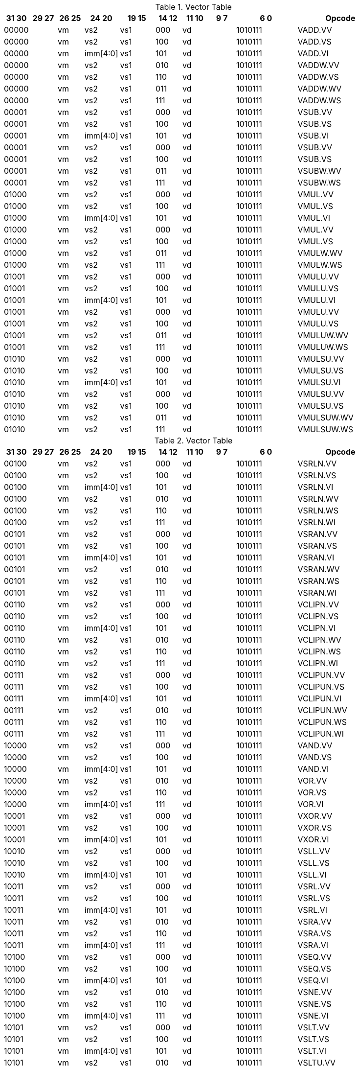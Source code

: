 
.Vector Table
[width="100%",cols="^3,^3,^3,^4,^4,^3,^3,^3,^7,<10"]
|========================
|31 30 |29 27 |26 25 |24  20 |19    15 |14  12 |11 10 |9 7 |6  0 |Opcode

2+|00000|vm|vs2|vs1|000 2+|vd|1010111|VADD.VV
2+|00000|vm|vs2|vs1|100 2+|vd|1010111|VADD.VS
2+|00000|vm|imm[4:0]|vs1|101 2+|vd|1010111|VADD.VI
2+|00000|vm|vs2|vs1|010 2+|vd|1010111|VADDW.VV
2+|00000|vm|vs2|vs1|110 2+|vd|1010111|VADDW.VS
2+|00000|vm|vs2|vs1|011 2+|vd|1010111|VADDW.WV
2+|00000|vm|vs2|vs1|111 2+|vd|1010111|VADDW.WS
2+|00001|vm|vs2|vs1|000 2+|vd|1010111|VSUB.VV
2+|00001|vm|vs2|vs1|100 2+|vd|1010111|VSUB.VS
2+|00001|vm|imm[4:0]|vs1|101 2+|vd|1010111|VSUB.VI
2+|00001|vm|vs2|vs1|000 2+|vd|1010111|VSUB.VV
2+|00001|vm|vs2|vs1|100 2+|vd|1010111|VSUB.VS
2+|00001|vm|vs2|vs1|011 2+|vd|1010111|VSUBW.WV
2+|00001|vm|vs2|vs1|111 2+|vd|1010111|VSUBW.WS
2+|01000|vm|vs2|vs1|000 2+|vd|1010111|VMUL.VV
2+|01000|vm|vs2|vs1|100 2+|vd|1010111|VMUL.VS
2+|01000|vm|imm[4:0]|vs1|101 2+|vd|1010111|VMUL.VI
2+|01000|vm|vs2|vs1|000 2+|vd|1010111|VMUL.VV
2+|01000|vm|vs2|vs1|100 2+|vd|1010111|VMUL.VS
2+|01000|vm|vs2|vs1|011 2+|vd|1010111|VMULW.WV
2+|01000|vm|vs2|vs1|111 2+|vd|1010111|VMULW.WS
2+|01001|vm|vs2|vs1|000 2+|vd|1010111|VMULU.VV
2+|01001|vm|vs2|vs1|100 2+|vd|1010111|VMULU.VS
2+|01001|vm|imm[4:0]|vs1|101 2+|vd|1010111|VMULU.VI
2+|01001|vm|vs2|vs1|000 2+|vd|1010111|VMULU.VV
2+|01001|vm|vs2|vs1|100 2+|vd|1010111|VMULU.VS
2+|01001|vm|vs2|vs1|011 2+|vd|1010111|VMULUW.WV
2+|01001|vm|vs2|vs1|111 2+|vd|1010111|VMULUW.WS
2+|01010|vm|vs2|vs1|000 2+|vd|1010111|VMULSU.VV
2+|01010|vm|vs2|vs1|100 2+|vd|1010111|VMULSU.VS
2+|01010|vm|imm[4:0]|vs1|101 2+|vd|1010111|VMULSU.VI
2+|01010|vm|vs2|vs1|000 2+|vd|1010111|VMULSU.VV
2+|01010|vm|vs2|vs1|100 2+|vd|1010111|VMULSU.VS
2+|01010|vm|vs2|vs1|011 2+|vd|1010111|VMULSUW.WV
2+|01010|vm|vs2|vs1|111 2+|vd|1010111|VMULSUW.WS

|========================


.Vector Table
[width="100%",cols="^3,^3,^3,^4,^4,^3,^3,^3,^7,<10"]
|========================
|31 30 |29 27 |26 25 |24  20 |19    15 |14  12 |11 10 |9 7 |6  0 |Opcode

2+|00100|vm|vs2|vs1|000 2+|vd|1010111|VSRLN.VV
2+|00100|vm|vs2|vs1|100 2+|vd|1010111|VSRLN.VS
2+|00100|vm|imm[4:0]|vs1|101 2+|vd|1010111|VSRLN.VI
2+|00100|vm|vs2|vs1|010 2+|vd|1010111|VSRLN.WV
2+|00100|vm|vs2|vs1|110 2+|vd|1010111|VSRLN.WS
2+|00100|vm|vs2|vs1|111 2+|vd|1010111|VSRLN.WI
2+|00101|vm|vs2|vs1|000 2+|vd|1010111|VSRAN.VV
2+|00101|vm|vs2|vs1|100 2+|vd|1010111|VSRAN.VS
2+|00101|vm|imm[4:0]|vs1|101 2+|vd|1010111|VSRAN.VI
2+|00101|vm|vs2|vs1|010 2+|vd|1010111|VSRAN.WV
2+|00101|vm|vs2|vs1|110 2+|vd|1010111|VSRAN.WS
2+|00101|vm|vs2|vs1|111 2+|vd|1010111|VSRAN.WI
2+|00110|vm|vs2|vs1|000 2+|vd|1010111|VCLIPN.VV
2+|00110|vm|vs2|vs1|100 2+|vd|1010111|VCLIPN.VS
2+|00110|vm|imm[4:0]|vs1|101 2+|vd|1010111|VCLIPN.VI
2+|00110|vm|vs2|vs1|010 2+|vd|1010111|VCLIPN.WV
2+|00110|vm|vs2|vs1|110 2+|vd|1010111|VCLIPN.WS
2+|00110|vm|vs2|vs1|111 2+|vd|1010111|VCLIPN.WI
2+|00111|vm|vs2|vs1|000 2+|vd|1010111|VCLIPUN.VV
2+|00111|vm|vs2|vs1|100 2+|vd|1010111|VCLIPUN.VS
2+|00111|vm|imm[4:0]|vs1|101 2+|vd|1010111|VCLIPUN.VI
2+|00111|vm|vs2|vs1|010 2+|vd|1010111|VCLIPUN.WV
2+|00111|vm|vs2|vs1|110 2+|vd|1010111|VCLIPUN.WS
2+|00111|vm|vs2|vs1|111 2+|vd|1010111|VCLIPUN.WI
2+|10000|vm|vs2|vs1|000 2+|vd|1010111|VAND.VV
2+|10000|vm|vs2|vs1|100 2+|vd|1010111|VAND.VS
2+|10000|vm|imm[4:0]|vs1|101 2+|vd|1010111|VAND.VI
2+|10000|vm|vs2|vs1|010 2+|vd|1010111|VOR.VV
2+|10000|vm|vs2|vs1|110 2+|vd|1010111|VOR.VS
2+|10000|vm|imm[4:0]|vs1|111 2+|vd|1010111|VOR.VI
2+|10001|vm|vs2|vs1|000 2+|vd|1010111|VXOR.VV
2+|10001|vm|vs2|vs1|100 2+|vd|1010111|VXOR.VS
2+|10001|vm|imm[4:0]|vs1|101 2+|vd|1010111|VXOR.VI
2+|10010|vm|vs2|vs1|000 2+|vd|1010111|VSLL.VV
2+|10010|vm|vs2|vs1|100 2+|vd|1010111|VSLL.VS
2+|10010|vm|imm[4:0]|vs1|101 2+|vd|1010111|VSLL.VI
2+|10011|vm|vs2|vs1|000 2+|vd|1010111|VSRL.VV
2+|10011|vm|vs2|vs1|100 2+|vd|1010111|VSRL.VS
2+|10011|vm|imm[4:0]|vs1|101 2+|vd|1010111|VSRL.VI
2+|10011|vm|vs2|vs1|010 2+|vd|1010111|VSRA.VV
2+|10011|vm|vs2|vs1|110 2+|vd|1010111|VSRA.VS
2+|10011|vm|imm[4:0]|vs1|111 2+|vd|1010111|VSRA.VI
2+|10100|vm|vs2|vs1|000 2+|vd|1010111|VSEQ.VV
2+|10100|vm|vs2|vs1|100 2+|vd|1010111|VSEQ.VS
2+|10100|vm|imm[4:0]|vs1|101 2+|vd|1010111|VSEQ.VI
2+|10100|vm|vs2|vs1|010 2+|vd|1010111|VSNE.VV
2+|10100|vm|vs2|vs1|110 2+|vd|1010111|VSNE.VS
2+|10100|vm|imm[4:0]|vs1|111 2+|vd|1010111|VSNE.VI
2+|10101|vm|vs2|vs1|000 2+|vd|1010111|VSLT.VV
2+|10101|vm|vs2|vs1|100 2+|vd|1010111|VSLT.VS
2+|10101|vm|imm[4:0]|vs1|101 2+|vd|1010111|VSLT.VI
2+|10101|vm|vs2|vs1|010 2+|vd|1010111|VSLTU.VV
2+|10101|vm|vs2|vs1|110 2+|vd|1010111|VSLTU.VS
2+|10101|vm|imm[4:0]|vs1|111 2+|vd|1010111|VSLTU.VI
2+|10110|vm|vs2|vs1|000 2+|vd|1010111|VSLE.VV
2+|10110|vm|vs2|vs1|100 2+|vd|1010111|VSLE.VS
2+|10110|vm|imm[4:0]|vs1|101 2+|vd|1010111|VSLE.VI
2+|10110|vm|vs2|vs1|010 2+|vd|1010111|VSLEU.VV
2+|10110|vm|vs2|vs1|110 2+|vd|1010111|VSLEU.VS
2+|10110|vm|imm[4:0]|vs1|111 2+|vd|1010111|VSLEU.VI
2+|11000|vm|vs2|vs1|000 2+|vd|1010111|VMULH.VV
2+|11000|vm|vs2|vs1|100 2+|vd|1010111|VMULH.VS
2+|11000|vm|imm[4:0]|vs1|101 2+|vd|1010111|VMULH.VI
2+|11001|vm|vs2|vs1|000 2+|vd|1010111|VDIV.VV
2+|11001|vm|vs2|vs1|100 2+|vd|1010111|VDIV.VS
2+|11001|vm|imm[4:0]|vs1|101 2+|vd|1010111|VDIV.VI
2+|11001|vm|vs2|vs1|010 2+|vd|1010111|VDIVU.VV
2+|11001|vm|vs2|vs1|110 2+|vd|1010111|VDIVU.VS
2+|11001|vm|imm[4:0]|vs1|111 2+|vd|1010111|VDIVU.VI
2+|11010|vm|vs2|vs1|000 2+|vd|1010111|VREM.VV
2+|11010|vm|vs2|vs1|100 2+|vd|1010111|VREM.VS
2+|11010|vm|imm[4:0]|vs1|101 2+|vd|1010111|VREM.VI
2+|11010|vm|vs2|vs1|010 2+|vd|1010111|VREMU.VV
2+|11010|vm|vs2|vs1|110 2+|vd|1010111|VREMU.VS
2+|11010|vm|imm[4:0]|vs1|111 2+|vd|1010111|VREMU.VI
2+|11011|vm|00000|vs1|000 2+|vd|1010111|VSQRT.VV
2+|11011|vm|00000|vs1|100 2+|vd|1010111|VSQRT.VS
2+|11011|vm|00000|vs1|101 2+|vd|1010111|VSQRT.VI
2+|11011|vm|00001|vs1|000 2+|vd|1010111|VFCLASS.VV
2+|11011|vm|00001|vs1|100 2+|vd|1010111|VFCLASS.VS
2+|11011|vm|00001|vs1|101 2+|vd|1010111|VFCLASS.VI
2+|11100|vm|vs2|vs1|000 2+|vd|1010111|VFSGNJ.VV
2+|11100|vm|vs2|vs1|100 2+|vd|1010111|VFSGNJ.VS
2+|11100|vm|imm[4:0]|vs1|101 2+|vd|1010111|VFSGNJ.VI
2+|11100|vm|vs2|vs1|010 2+|vd|1010111|VFSGNJN.VV
2+|11100|vm|vs2|vs1|110 2+|vd|1010111|VFSGNJN.VS
2+|11100|vm|imm[4:0]|vs1|111 2+|vd|1010111|VFSGNJN.VI
2+|11101|vm|vs2|vs1|000 2+|vd|1010111|VFSGNJX.VV
2+|11101|vm|vs2|vs1|100 2+|vd|1010111|VFSGNJX.VS
2+|11101|vm|imm[4:0]|vs1|101 2+|vd|1010111|VFSGNJX.VI
2+|11110|vm|vs2|vs1|000 2+|vd|1010111|VFMIN.VV
2+|11110|vm|vs2|vs1|100 2+|vd|1010111|VFMIN.VS
2+|11110|vm|imm[4:0]|vs1|101 2+|vd|1010111|VFMIN.VI
2+|11110|vm|vs2|vs1|010 2+|vd|1010111|VFMAX.VV
2+|11110|vm|vs2|vs1|110 2+|vd|1010111|VFMAX.VS
2+|11110|vm|imm[4:0]|vs1|111 2+|vd|1010111|VFMAX.VI

|========================


.Vector Table
[width="100%",cols="^3,^3,^3,^4,^4,^3,^3,^3,^7,<10"]
|========================
|31 30 |29 27 |26 25 |24  20 |19    15 |14  12 |11 10 |9 7 |6  0 |Opcode

2+|11011|vm|00000|vs1|010 2+|rd|1010111|VMPOPC
2+|11011|vm|00001|vs1|010 2+|rd|1010111|VMFIRST
2+|11011|vm|00000|vs1|011 2+|vd|1010111|VMSBF.V
2+|11011|vm|00001|vs1|011 2+|vd|1010111|VMSIF.V
2+|11011|vm|00010|vs1|011 2+|vd|1010111|VMSOF.V
2+|11011|vm|11111|00000|000 2+|vd|1010111|VIOTA.V
2+|11111|vm|vs2|vs1|000 2+|vd|1010111|VMERGE.VV
2+|11111|vm|vs2|vs1|100 2+|vd|1010111|VMERGE.VS
2+|11111|vm|imm[4:0]|vs1|101 2+|vd|1010111|VMERGE.VI
2+|01101|00|rs2|vs1|000 2+|rd|1010111|VMV.X.V
2+|01101|01|rs2|rs1|000 2+|vd|1010111|VMV.V.X
2+|01101|10|rs2|vs1|000 2+|vd|1010111|VMV.S.V
2+|01101|11|rs2|vs1|000 2+|vd|1010111|VMV.V.S
2+|01101|vm|vs2|vs1|011 2+|vd|1010111|VRGATHER.VV
2+|01101|vm|vs2|vs1|100 2+|vd|1010111|VSLIDEUP.VS
2+|01101|vm|imm[4:0]|00000|101 2+|vd|1010111|VSLIDEUP.VI
2+|01101|vm|vs2|vs1|110 2+|vd|1010111|VSLIDEDOWN.VS
2+|01101|vm|imm[4:0]|vs1|111 2+|vd|1010111|VSLIDEDOWN.VI
2+|01110|vm|vs2|vs1|000 2+|vd|1010111|VREDSUM.V
2+|01110|vm|vs2|vs1|010 2+|vd|1010111|VREDSUMW.V
2+|01110|vm|vs2|vs1|001 2+|vd|1010111|VREDMAX.V
2+|01110|vm|vs2|vs1|011 2+|vd|1010111|VREDMAXU.V
2+|01110|vm|vs2|vs1|100 2+|vd|1010111|VREDMIN.V
2+|01110|vm|vs2|vs1|110 2+|vd|1010111|VREDMINU.V
2+|01111|vm|vs2|vs1|000 2+|vd|1010111|VREDAND.V
2+|01111|vm|vs2|vs1|001 2+|vd|1010111|VREDOR.V
2+|01111|vm|vs2|vs1|010 2+|vd|1010111|VREDXOR.V
2+|vs3|vm|vs2|vs1|101 2+|vd|1000011|VMADD.VVV
2+|vs3|vm|vs2|vs1|110 2+|vd|1000011|VMADD.VVS
2+|vs3|vm|vs2|vs1|101 2+|vd|1000111|VMSUB.VVV
2+|vs3|vm|vs2|vs1|110 2+|vd|1000111|VMSUB.VVS
2+|vs3|vm|vs2|vs1|101 2+|vd|1001011|VMADDW.VVV
2+|vs3|vm|vs2|vs1|110 2+|vd|1001011|VMADDW.VVS
2+|vs3|vm|vs2|vs1|101 2+|vd|1001111|VMSUBW.VVV
2+|vs3|vm|vs2|vs1|110 2+|vd|1001111|VMSUBW.VVS

|========================


.Vector Table
[width="100%",cols="^3,^3,^3,^4,^4,^3,^3,^3,^7,<10"]
|========================
|31 30 |29 27 |26 25 |24  20 |19    15 |14  12 |11 10 |9 7 |6  0 |Opcode

|imm[6:5]|100|m|imm[4:0]|rs1|000 2+|vd|0000111|VLB.V
|imm[6:5]|100|m|imm[4:0]|rs1|101 2+|vd|0000111|VLH.V
|imm[6:5]|100|m|imm[4:0]|rs1|110 2+|vd|0000111|VLW.V
|imm[6:5]|100|m|imm[4:0]|rs1|111 2+|vd|0000111|VLE.V
|imm[6:5]|000|m|imm[4:0]|rs1|000 2+|vd|0000111|VLBU.V
|imm[6:5]|000|m|imm[4:0]|rs1|101 2+|vd|0000111|VLHU.V
|imm[6:5]|000|m|imm[4:0]|rs1|110 2+|vd|0000111|VLWU.V
|imm[6:5]|000|m|imm[4:0]|rs1|111 2+|vd|0000111|VLEU.V
|imm[1:0]|110|m|rs2|rs1|000 2+|vd|0000111|VLSB.V
|imm[1:0]|110|m|rs2|rs1|101 2+|vd|0000111|VLSH.V
|imm[1:0]|110|m|rs2|rs1|110 2+|vd|0000111|VLSW.V
|imm[1:0]|110|m|rs2|rs1|111 2+|vd|0000111|VLSE.V
|imm[1:0]|010|m|rs2|rs1|000 2+|vd|0000111|VLSBU.V
|imm[1:0]|010|m|rs2|rs1|101 2+|vd|0000111|VLSHU.V
|imm[1:0]|010|m|rs2|rs1|110 2+|vd|0000111|VLSWU.V
|imm[1:0]|010|m|rs2|rs1|111 2+|vd|0000111|VLSEU.V
|imm[1:0]|111|m|vs2|rs1|000 2+|vd|0000111|VLXB.V
|imm[1:0]|111|m|vs2|rs1|101 2+|vd|0000111|VLXH.V
|imm[1:0]|111|m|vs2|rs1|110 2+|vd|0000111|VLXW.V
|imm[1:0]|111|m|vs2|rs1|111 2+|vd|0000111|VLXE.V
|imm[1:0]|011|m|vs2|rs1|000 2+|vd|0000111|VLXBU.V
|imm[1:0]|011|m|vs2|rs1|101 2+|vd|0000111|VLXHU.V
|imm[1:0]|011|m|vs2|rs1|110 2+|vd|0000111|VLXWU.V
|imm[1:0]|011|m|vs2|rs1|111 2+|vd|0000111|VLXEU.V
|imm[6:5]|100|10|imm[4:0]|rs1|000 2+|vd|0000111|VLB.S
|imm[6:5]|100|10|imm[4:0]|rs1|101 2+|vd|0000111|VLH.S
|imm[6:5]|100|10|imm[4:0]|rs1|110 2+|vd|0000111|VLW.S
|imm[6:5]|100|10|imm[4:0]|rs1|111 2+|vd|0000111|VLE.S
|imm[6:5]|000|10|imm[4:0]|rs1|000 2+|vd|0000111|VLBU.S
|imm[6:5]|000|10|imm[4:0]|rs1|101 2+|vd|0000111|VLHU.S
|imm[6:5]|000|10|imm[4:0]|rs1|110 2+|vd|0000111|VLWU.S
|imm[6:5]|000|10|imm[4:0]|rs1|111 2+|vd|0000111|VLEU.S
|imm[1:0]|110|10|rs2|rs1|000 2+|vd|0000111|VLSB.S
|imm[1:0]|110|10|rs2|rs1|101 2+|vd|0000111|VLSH.S
|imm[1:0]|110|10|rs2|rs1|110 2+|vd|0000111|VLSW.S
|imm[1:0]|110|10|rs2|rs1|111 2+|vd|0000111|VLSE.S
|imm[1:0]|010|10|rs2|rs1|000 2+|vd|0000111|VLSBU.S
|imm[1:0]|010|10|rs2|rs1|101 2+|vd|0000111|VLSHU.S
|imm[1:0]|010|10|rs2|rs1|110 2+|vd|0000111|VLSWU.S
|imm[1:0]|010|10|rs2|rs1|111 2+|vd|0000111|VLSEU.S
|imm[1:0]|111|10|vs2|rs1|000 2+|vd|0000111|VLXB.S
|imm[1:0]|111|10|vs2|rs1|101 2+|vd|0000111|VLXH.S
|imm[1:0]|111|10|vs2|rs1|110 2+|vd|0000111|VLXW.S
|imm[1:0]|111|10|vs2|rs1|111 2+|vd|0000111|VLXE.S
|imm[1:0]|011|10|vs2|rs1|000 2+|vd|0000111|VLXBU.S
|imm[1:0]|011|10|vs2|rs1|101 2+|vd|0000111|VLXHU.S
|imm[1:0]|011|10|vs2|rs1|110 2+|vd|0000111|VLXWU.S
|imm[1:0]|011|10|vs2|rs1|111 2+|vd|0000111|VLXEU.S
2+|vs3|m|imm[4:0]|rs1|000|imm[6:5]|000|0100111|VSB.V
2+|vs3|m|imm[4:0]|rs1|101|imm[6:5]|000|0100111|VSH.V
2+|vs3|m|imm[4:0]|rs1|110|imm[6:5]|000|0100111|VSW.V
2+|vs3|m|imm[4:0]|rs1|111|imm[6:5]|000|0100111|VSE.V
2+|vs3|m|rs2|rs1|000|imm[1:0]|010|0100111|VSSB.V
2+|vs3|m|rs2|rs1|101|imm[1:0]|010|0100111|VSSH.V
2+|vs3|m|rs2|rs1|110|imm[1:0]|010|0100111|VSSW.V
2+|vs3|m|rs2|rs1|111|imm[1:0]|010|0100111|VSSE.V
2+|vs3|m|vs2|rs1|000|imm[1:0]|011|0100111|VSXB.V
2+|vs3|m|vs2|rs1|101|imm[1:0]|011|0100111|VSXH.V
2+|vs3|m|vs2|rs1|110|imm[1:0]|011|0100111|VSXW.V
2+|vs3|m|vs2|rs1|111|imm[1:0]|011|0100111|VSXE.V
2+|vs3|m|vs2|rs1|000|imm[1:0]|111|0100111|VSUXB.V
2+|vs3|m|vs2|rs1|101|imm[1:0]|111|0100111|VSUXH.V
2+|vs3|m|vs2|rs1|110|imm[1:0]|111|0100111|VSUXW.V
2+|vs3|m|vs2|rs1|111|imm[1:0]|111|0100111|VSUXE.V
2+|vs3|10|imm[4:0]|rs1|000|imm[6:5]|000|0100111|VSB.S
2+|vs3|10|imm[4:0]|rs1|101|imm[6:5]|000|0100111|VSH.S
2+|vs3|10|imm[4:0]|rs1|110|imm[6:5]|000|0100111|VSW.S
2+|vs3|10|imm[4:0]|rs1|111|imm[6:5]|000|0100111|VSE.S
2+|vs3|10|rs2|rs1|000|imm[1:0]|010|0100111|VSSB.S
2+|vs3|10|rs2|rs1|101|imm[1:0]|010|0100111|VSSH.S
2+|vs3|10|rs2|rs1|110|imm[1:0]|010|0100111|VSSW.S
2+|vs3|10|rs2|rs1|111|imm[1:0]|010|0100111|VSSE.S
2+|vs3|10|vs2|rs1|000|imm[1:0]|011|0100111|VSXB.S
2+|vs3|10|vs2|rs1|101|imm[1:0]|011|0100111|VSXH.S
2+|vs3|10|vs2|rs1|110|imm[1:0]|011|0100111|VSXW.S
2+|vs3|10|vs2|rs1|111|imm[1:0]|011|0100111|VSXE.S
2+|vs3|10|vs2|rs1|000|imm[1:0]|111|0100111|VSUXB.S
2+|vs3|10|vs2|rs1|101|imm[1:0]|111|0100111|VSUXH.S
2+|vs3|10|vs2|rs1|110|imm[1:0]|111|0100111|VSUXW.S
2+|vs3|10|vs2|rs1|111|imm[1:0]|111|0100111|VSUXE.S

|========================

